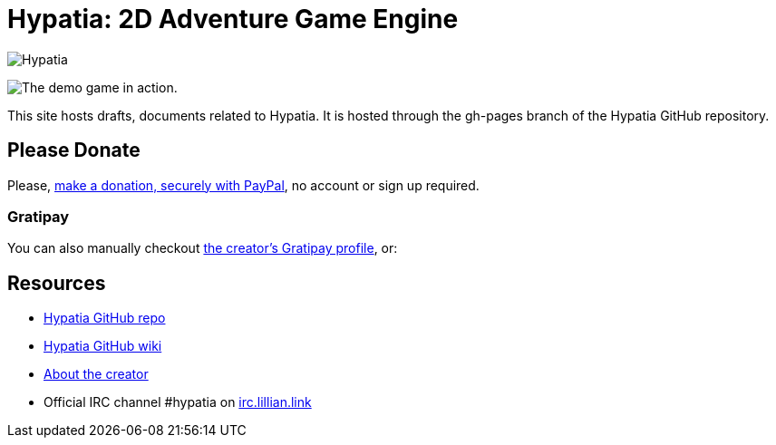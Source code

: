 = Hypatia: 2D Adventure Game Engine

image:https://raw.githubusercontent.com/lillian-lemmer/hypatia/master/media/logo/logo%20%28397x92%29.png[Hypatia]

image:https://camo.githubusercontent.com/17fdd3839c7b692a9069c206053edb1809b8d12d/687474703a2f2f692e696d6775722e636f6d2f463465526259532e676966["The demo game in action."]

This site hosts drafts, documents related to Hypatia. It is hosted through the +gh-pages+ branch of the Hypatia GitHub repository.

== Please Donate

Please, link:https://www.paypal.com/cgi-bin/webscr?cmd=_s-xclick&hosted_button_id=YFHB5TMMXMNT6[make a donation, securely with PayPal], no account or sign up required.

=== Gratipay

You can also manually checkout link:https://gratipay.com/~lillian-lemmer/[the creator's Gratipay profile], or:

++++
<script data-gratipay-username="lillian-lemmer"
        src="//grtp.co/v1.js"></script>
++++

++++
<script data-gratipay-username="lillian-lemmer"
        data-gratipay-widget="button"
        src="//grtp.co/v1.js"></script>
++++

== Resources

  * link:https://github.com/lillian-lemmer/hypatia[Hypatia GitHub repo]
  * link:https://github.com/lillian-lemmer/hypatia/wiki[Hypatia GitHub wiki]
  * link:https://github.com/lillian-lemmer/hypatia/wiki/About-the-Creator[About the creator]
  * Official IRC channel +#hypatia+ on link:http://irc.lillian.link/[irc.lillian.link]

